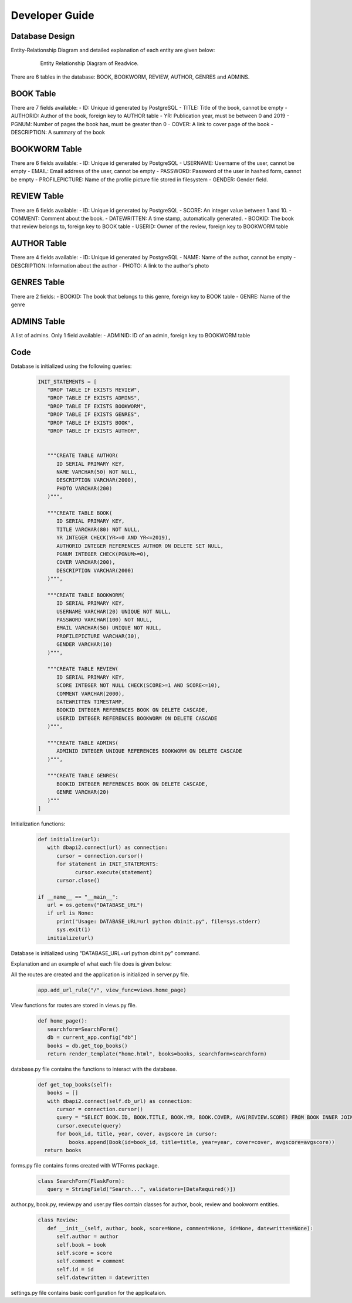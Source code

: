 Developer Guide
===============

Database Design
---------------

Entity-Relationship Diagram and detailed explanation of each entity are given below:

   .. figure:: images/ERDigaram.png
      :scale: 50 %
      :alt: Entity Relationship Diagram

      Entity Relationship Diagram of Readvice.

There are 6 tables in the database: BOOK, BOOKWORM, REVIEW, AUTHOR, GENRES and ADMINS.

BOOK Table
----------
There are 7 fields available:
- ID: Unique id generated by PostgreSQL
- TITLE: Title of the book, cannot be empty
- AUTHORID: Author of the book, foreign key to AUTHOR table
- YR: Publication year, must be between 0 and 2019
- PGNUM: Number of pages the book has, must be greater than 0
- COVER: A link to cover page of the book
- DESCRIPTION: A summary of the book

BOOKWORM Table
--------------
There are 6 fields available:
- ID: Unique id generated by PostgreSQL
- USERNAME: Username of the user, cannot be empty
- EMAIL: Email address of the user, cannot be empty
- PASSWORD: Password of the user in hashed form, cannot be empty
- PROFILEPICTURE: Name of the profile picture file stored in filesystem
- GENDER: Gender field.

REVIEW Table
------------
There are 6 fields available:
- ID: Unique id generated by PostgreSQL
- SCORE: An integer value between 1 and 10.
- COMMENT: Comment about the book.
- DATEWRITTEN: A time stamp, automatically generated.
- BOOKID: The book that review belongs to, foreign key to BOOK table
- USERID: Owner of the review, foreign key to BOOKWORM table

AUTHOR Table
------------
There are 4 fields available:
- ID: Unique id generated by PostgreSQL
- NAME: Name of the author, cannot be empty
- DESCRIPTION: Information about the author
- PHOTO: A link to the author's photo

GENRES Table
------------
There are 2 fields:
- BOOKID: The book that belongs to this genre, foreign key to BOOK table
- GENRE: Name of the genre

ADMINS Table
------------
A list of admins. Only 1 field available:
- ADMINID: ID of an admin, foreign key to BOOKWORM table

Code
----

Database is initialized using the following queries:

   .. code-block:: python

      INIT_STATEMENTS = [
         "DROP TABLE IF EXISTS REVIEW",
         "DROP TABLE IF EXISTS ADMINS",
         "DROP TABLE IF EXISTS BOOKWORM",
         "DROP TABLE IF EXISTS GENRES",
         "DROP TABLE IF EXISTS BOOK",   
         "DROP TABLE IF EXISTS AUTHOR",
    

         """CREATE TABLE AUTHOR(
            ID SERIAL PRIMARY KEY,
            NAME VARCHAR(50) NOT NULL,
            DESCRIPTION VARCHAR(2000),
            PHOTO VARCHAR(200)
         )""",

         """CREATE TABLE BOOK(
            ID SERIAL PRIMARY KEY,
            TITLE VARCHAR(80) NOT NULL,
            YR INTEGER CHECK(YR>=0 AND YR<=2019),
            AUTHORID INTEGER REFERENCES AUTHOR ON DELETE SET NULL,
            PGNUM INTEGER CHECK(PGNUM>=0),
            COVER VARCHAR(200),
            DESCRIPTION VARCHAR(2000)
         )""",
    
         """CREATE TABLE BOOKWORM(
            ID SERIAL PRIMARY KEY,
            USERNAME VARCHAR(20) UNIQUE NOT NULL,
            PASSWORD VARCHAR(100) NOT NULL,
            EMAIL VARCHAR(50) UNIQUE NOT NULL,
            PROFILEPICTURE VARCHAR(30),
            GENDER VARCHAR(10)
         )""",

         """CREATE TABLE REVIEW(
            ID SERIAL PRIMARY KEY,
            SCORE INTEGER NOT NULL CHECK(SCORE>=1 AND SCORE<=10),
            COMMENT VARCHAR(2000),
            DATEWRITTEN TIMESTAMP,
            BOOKID INTEGER REFERENCES BOOK ON DELETE CASCADE,
            USERID INTEGER REFERENCES BOOKWORM ON DELETE CASCADE
         )""",
    
         """CREATE TABLE ADMINS(
            ADMINID INTEGER UNIQUE REFERENCES BOOKWORM ON DELETE CASCADE
         )""",

         """CREATE TABLE GENRES(
            BOOKID INTEGER REFERENCES BOOK ON DELETE CASCADE,
            GENRE VARCHAR(20)
         )"""
      ]

Initialization functions:
   
   .. code-block:: python

      def initialize(url):
         with dbapi2.connect(url) as connection:
            cursor = connection.cursor()
            for statement in INIT_STATEMENTS:
                  cursor.execute(statement)
            cursor.close()

      if __name__ == "__main__":
         url = os.getenv("DATABASE_URL")
         if url is None:
            print("Usage: DATABASE_URL=url python dbinit.py", file=sys.stderr)
            sys.exit(1)
         initialize(url)

Database is initialized using "DATABASE_URL=url python dbinit.py" command.

Explanation and an example of what each file does is given below:

All the routes are created and the application is initialized in server.py file.

   .. code-block:: python

      app.add_url_rule("/", view_func=views.home_page)

View functions for routes are stored in views.py file.

   .. code-block:: python

      def home_page():
         searchform=SearchForm()
         db = current_app.config["db"]
         books = db.get_top_books()
         return render_template("home.html", books=books, searchform=searchform)

database.py file contains the functions to interact with the database.

   .. code-block:: python

      def get_top_books(self):
         books = []
         with dbapi2.connect(self.db_url) as connection:
            cursor = connection.cursor()
            query = "SELECT BOOK.ID, BOOK.TITLE, BOOK.YR, BOOK.COVER, AVG(REVIEW.SCORE) FROM BOOK INNER JOIN REVIEW ON BOOK.ID = REVIEW.BOOKID GROUP BY BOOK.ID, BOOK.TITLE, BOOK.YR, BOOK.COVER ORDER BY AVG(REVIEW.SCORE) DESC LIMIT 10"
            cursor.execute(query)
            for book_id, title, year, cover, avgscore in cursor:
                books.append(Book(id=book_id, title=title, year=year, cover=cover, avgscore=avgscore))
        return books

forms.py file contains forms created with WTForms package.

   .. code-block:: python

      class SearchForm(FlaskForm):
         query = StringField("Search...", validators=[DataRequired()])

author.py, book.py, review.py and user.py files contain classes for author, book, review and bookworm entities.
   
   .. code-block:: python
      
      class Review:
         def __init__(self, author, book, score=None, comment=None, id=None, datewritten=None):
            self.author = author
            self.book = book
            self.score = score
            self.comment = comment
            self.id = id
            self.datewritten = datewritten

settings.py file contains basic configuration for the applicataion.


